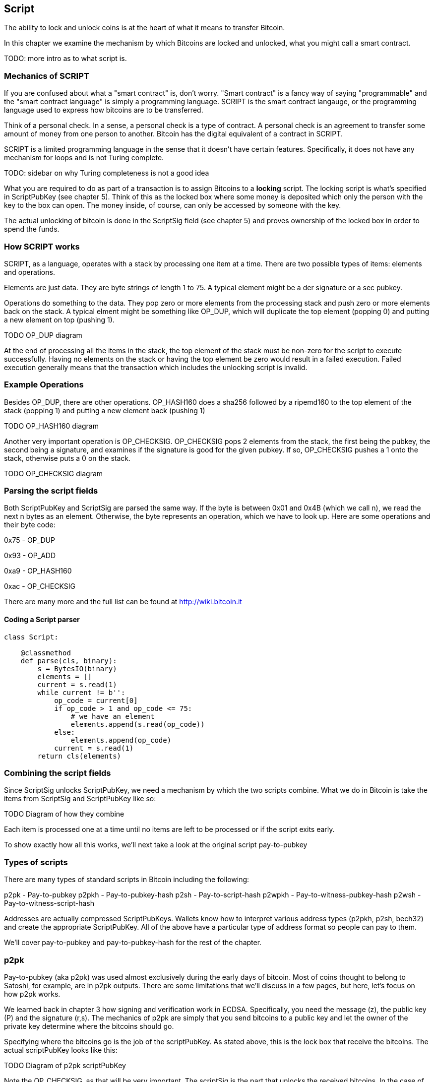 [[chapter_script]]

== Script

The ability to lock and unlock coins is at the heart of what it means to transfer Bitcoin.

In this chapter we examine the mechanism by which Bitcoins are locked and unlocked, what you might call a smart contract.

TODO: more intro as to what script is.

=== Mechanics of SCRIPT

If you are confused about what a "smart contract" is, don't worry. "Smart contract" is a fancy way of saying "programmable" and the "smart contract language" is simply a programming language. SCRIPT is the smart contract langauge, or the programming language used to express how bitcoins are to be transferred.

Think of a personal check. In a sense, a personal check is a type of contract. A personal check is an agreement to transfer some amount of money from one person to another. Bitcoin has the digital equivalent of a contract in SCRIPT.

SCRIPT is a limited programming language in the sense that it doesn't have certain features. Specifically, it does not have any mechanism for loops and is not Turing complete.

TODO: sidebar on why Turing completeness is not a good idea

What you are required to do as part of a transaction is to assign Bitcoins to a *locking* script. The locking script is what's specified in ScriptPubKey (see chapter 5). Think of this as the locked box where some money is deposited which only the person with the key to the box can open. The money inside, of course, can only be accessed by someone with the key.

The actual unlocking of bitcoin is done in the ScriptSig field (see chapter 5) and proves ownership of the locked box in order to spend the funds.

=== How SCRIPT works

SCRIPT, as a language, operates with a stack by processing one item at a time. There are two possible types of items: elements and operations.

Elements are just data. They are byte strings of length 1 to 75. A typical element might be a der signature or a sec pubkey.

Operations do something to the data. They pop zero or more elements from the processing stack and push zero or more elements back on the stack. A typical elment might be something like OP_DUP, which will duplicate the top element (popping 0) and putting a new element on top (pushing 1).

TODO OP_DUP diagram

At the end of processing all the items in the stack, the top element of the stack must be non-zero for the script to execute successfully. Having no elements on the stack or having the top element be zero would result in a failed execution. Failed execution generally means that the transaction which includes the unlocking script is invalid.

=== Example Operations

Besides OP_DUP, there are other operations. OP_HASH160 does a sha256 followed by a ripemd160 to the top element of the stack (popping 1) and putting a new element back (pushing 1)

TODO OP_HASH160 diagram

Another very important operation is OP_CHECKSIG. OP_CHECKSIG pops 2 elements from the stack, the first being the pubkey, the second being a signature, and examines if the signature is good for the given pubkey. If so, OP_CHECKSIG pushes a 1 onto the stack, otherwise puts a 0 on the stack.

TODO OP_CHECKSIG diagram

=== Parsing the script fields

Both ScriptPubKey and ScriptSig are parsed the same way. If the byte is between 0x01 and 0x4B (which we call n), we read the next n bytes as an element. Otherwise, the byte represents an operation, which we have to look up. Here are some operations and their byte code:

0x75 - OP_DUP

0x93 - OP_ADD

0xa9 - OP_HASH160

0xac - OP_CHECKSIG

There are many more and the full list can be found at http://wiki.bitcoin.it

==== Coding a Script parser

[source,python]
----
class Script:

    @classmethod
    def parse(cls, binary):
        s = BytesIO(binary)
        elements = []
        current = s.read(1)
        while current != b'':
            op_code = current[0]
            if op_code > 1 and op_code <= 75:
                # we have an element
                elements.append(s.read(op_code))
            else:
                elements.append(op_code)
            current = s.read(1)
        return cls(elements)
----

=== Combining the script fields

Since ScriptSig unlocks ScriptPubKey, we need a mechanism by which the two scripts combine. What we do in Bitcoin is take the items from ScriptSig and ScriptPubKey like so:

TODO Diagram of how they combine

Each item is processed one at a time until no items are left to be processed or if the script exits early.

To show exactly how all this works, we'll next take a look at the original script pay-to-pubkey

=== Types of scripts

There are many types of standard scripts in Bitcoin including the following:

p2pk - Pay-to-pubkey
p2pkh - Pay-to-pubkey-hash
p2sh - Pay-to-script-hash
p2wpkh - Pay-to-witness-pubkey-hash
p2wsh - Pay-to-witness-script-hash

Addresses are actually compressed ScriptPubKeys. Wallets know how to interpret various address types (p2pkh, p2sh, bech32) and create the appropriate ScriptPubKey. All of the above have a particular type of address format so people can pay to them.

We'll cover pay-to-pubkey and pay-to-pubkey-hash for the rest of the chapter.

=== p2pk

Pay-to-pubkey (aka p2pk) was used almost exclusively during the early days of bitcoin. Most of coins thought to belong to Satoshi, for example, are in p2pk outputs. There are some limitations that we'll discuss in a few pages, but here, let's focus on how p2pk works.

We learned back in chapter 3 how signing and verification work in ECDSA. Specifically, you need the message (z), the public key (P) and the signature (r,s). The mechanics of p2pk are simply that you send bitcoins to a public key and let the owner of the private key determine where the bitcoins should go.

Specifying where the bitcoins go is the job of the scriptPubKey. As stated above, this is the lock box that receive the bitcoins. The actual scriptPubKey looks like this:

TODO Diagram of p2pk scriptPubKey

Note the OP_CHECKSIG, as that will be very important. The scriptSig is the part that unlocks the received bitcoins. In the case of p2pk, the scriptSig is just the signature.

TODO digram of p2pk scriptSig

The scriptPubKey and scriptSig combine to make a processing stack that looks like this:

TODO diagram of the p2pk script stack

At this point, the script is processed one item at a time.

TODO showing how p2pk stack resolves

OP_CHECKSIG consumes 2 stack items (pubkey and signature) and determines if they are valid for this transaction. OP_CHECKSIG will put a 1 back if the signature is valid, 0 if not.

This means that the script stack will validate if the signature is valid, but fail if the signature is not. Essentially, we are in a situation where the scriptSig will only unlock the scriptPubKey if the signature is valid for that pubkey. That is, we know the secret.

Incidentally, we can see here why scriptPubkey is called scriptPubKey. The Public Key in uncompressed SEC format is the main item in scriptPubKey in p2pk (the other being a OP_CHECKSIG). Similarly, scriptSig is named as such because p2pk has just the DER format signature in that field.

=== Problems with p2pk

Pay-to-pub-key is pretty intuitive in the sense that there is a public key that anyone can send some bitcoins to and a signature that can be produced by the owner of the private key to spend that amount. This works well, but there are some problems.

First, the public keys are long. We know from chapter 3 that SECP256K1 public points are 33 bytes in compressed and 65 bytes in uncompressed sec format. Unfortunately, you can't send the 33 or 65 bytes raw very easily. Most character encodings don't render certain characters as they are control characters or newlines or similar. The sec format is typically rendered instead in hexadecimal, doubling the length (hex encodes 4 bits per character instead of 8). This makes the compressed and uncompressed formats 66 and 130 characters respectively, which is way bigger than most identifiers. To compound this, early Bitcoin transactions simply didn't use the compressed versions so the hexadecimal addresses were 130 characters each! This is not fun or easy for people to address.

Second, because the public keys are long, this causes a more subtle problem. The UTXO set becomes bigger since this large public key has to be kept around and indexed to see if it's spendable. This may require more resources on the part of nodes.

Third, because we're storing the public key in the scriptPubkey field, it's known to everyone. That means should ECDSA someday be broken, these outputs could be stolen. This is not a very big threat since ECDSA is used in a lot of applications besides Bitcoin and would affect all of those things, too. For example, quantum computing has the potential to break RSA and ECDSA, so having something else in addition to protect these outputs would be nice.

=== Solving the problems with p2pkh

Pay-to-pubkey-hash has a bunch of advantages over p2pk:

1. The addresses are shorter.
2. It's protected by ECDSA/SHA256 and RIPEMD160.

Addresses are shorter due to the use of the SHA256 and RIPEMD160 hashing algorithms. We utilize both in succession and call that HASH160. The result of HASH160 is 160-bits or 20 bytes, which can be encoded into an address.

The actual result is an address that you may have seen on the Bitcoin network, something that looks like this:

1BgGZ9tcN4rm9KBzDn7KprQz87SZ26SAMH

This address actually has within it the 20 bytes in hex that look like this:

751e76e8199196d454941c45d1b3a323f1433bd6

These 20 bytes are the result of doing a HASH160 operation on this SEC pubkey:

0279be667ef9dcbbac55a06295ce870b07029bfcdb2dce28d959f2815b16f81798

=== p2pkh

Pay-to-pubkey-hash (aka p2pkh) was used during early days of bitcoin, though not nearly as much as p2pk.

Once again, the lock bok where the bitcoins go is the job of the scriptPubKey. The actual scriptPubKey looks like this:

TODO Diagram of p2pkh scriptPubKey

Note that OP_CHECKSIG is still here and OP_HASH160 makes an appearance. Also note that the sec pubkey has disappeared and has been replaced by the 20 byte hash.

The scriptSig, or the unlocking part of the script looks like this:

TODO Diagram of p2pkh scriptSig

As before the scriptSig has the DER signature. Unlike p2pk, however, the scriptSig now also has the SEC pubkey. In essence, the pubkey has moved from scriptPubKey to scriptSig.

The scriptPubKey and scriptSig combine to make a processing stack that looks like this:

TODO Diagram of the p2pkh script stack

At this point, the script is processed one item at a time.

TODO showing how p2pkh stack resolves

Essentially, the hash of the public key is what the scriptPubKey contains. The OP_DUP, OP_HASH160 and OP_EQUALVERIFY essentially check that the public key does indeed hash to this value. The rest of the operations are the same as p2pk in the sense that the signature is checked for validity against the very pubkey whose hash was checked.

=== Scripts can be anything

Note that scripts can essentially be anything. Script is a smart contract language and you can express the conditions under which the bitcoins can be unlocked in any manner that you wish. The one limitation is that you can't use loops.

TODO exercises on simple scripts
TODO Peter Todd's SHA1 pinata